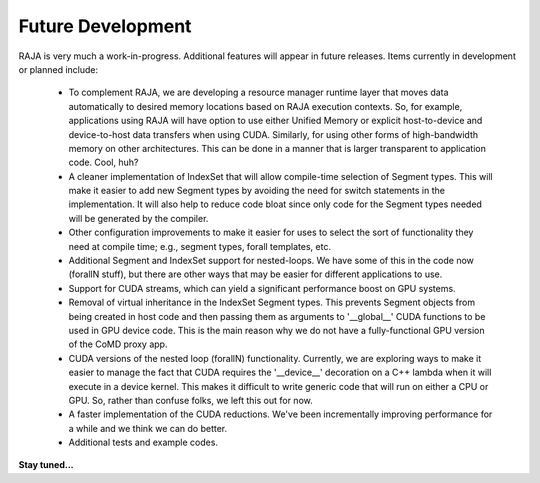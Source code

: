 .. ##
.. ## Copyright (c) 2016, Lawrence Livermore National Security, LLC.
.. ##
.. ## Produced at the Lawrence Livermore National Laboratory.
.. ##
.. ## All rights reserved.
.. ##
.. ## For release details and restrictions, please see the RAJA/LICENSE file.
.. ##


===================================
Future Development
===================================

RAJA is very much a work-in-progress.  Additional features will appear in 
future releases. Items currently in development or planned include:

  * To complement RAJA, we are developing a resource manager runtime layer 
    that moves data automatically to desired memory locations based on 
    RAJA execution contexts. So, for example, applications using RAJA will
    have option to use either Unified Memory or explicit host-to-device and
    device-to-host data transfers when using CUDA. Similarly, for using other
    forms of high-bandwidth memory on other architectures. This can be done 
    in a manner that is larger transparent to application code. Cool, huh?

  * A cleaner implementation of IndexSet that will allow compile-time 
    selection of Segment types.  This will make it easier to add new
    Segment types by avoiding the need for switch statements in the 
    implementation. It will also help to reduce code bloat since only code
    for the Segment types needed will be generated by the compiler.

  * Other configuration improvements to make it easier for uses to select
    the sort of functionality they need at compile time; e.g., segment types,
    forall templates, etc.

  * Additional Segment and IndexSet support for nested-loops. We have some
    of this in the code now (forallN stuff), but there are other ways that 
    may be easier for different applications to use.

  * Support for CUDA streams, which can yield a significant performance
    boost on GPU systems.

  * Removal of virtual inheritance in the IndexSet Segment types. This 
    prevents Segment objects from being created in host code and then
    passing them as arguments to '__global__' CUDA functions to be used
    in GPU device code. This is the main reason why we do not have a 
    fully-functional GPU version of the CoMD proxy app.

  * CUDA versions of the nested loop (forallN) functionality. Currently, we
    are exploring ways to make it easier to manage the fact that CUDA 
    requires the '__device__' decoration on a C++ lambda when it will 
    execute in a device kernel. This makes it difficult to write generic 
    code that will run on either a CPU or GPU. So, rather than confuse
    folks, we left this out for now. 

  * A faster implementation of the CUDA reductions. We've been incrementally
    improving performance for a while and we think we can do better.

  * Additional tests and example codes.

**Stay tuned...**
